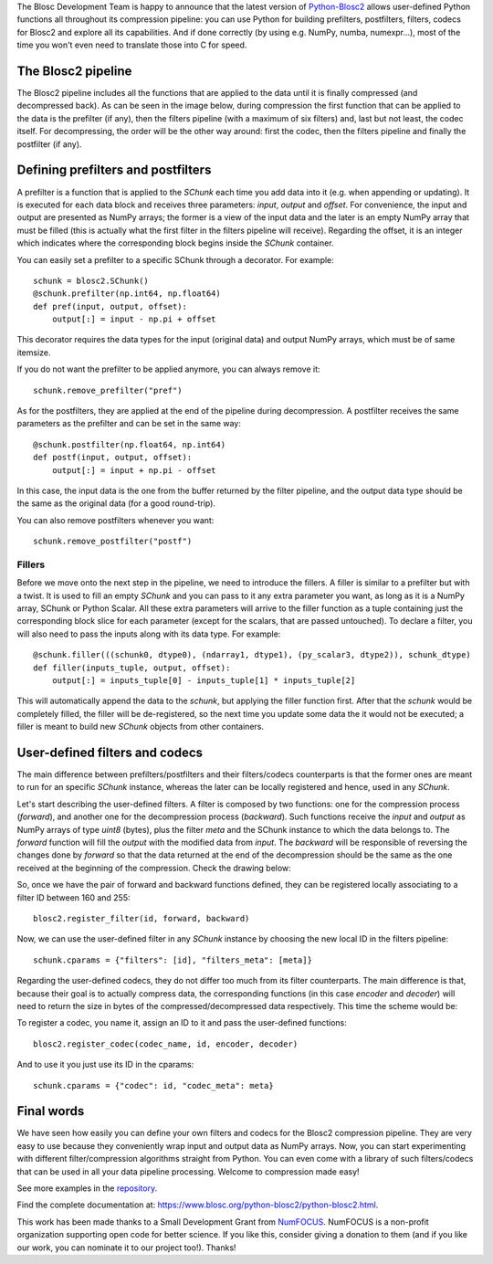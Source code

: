 .. title: User Defined Pipeline for Python-Blosc2
.. author: Marta Iborra
.. slug: python-blosc2-pipeline
.. date: 2022-12-15 8:00:20 UTC
.. tags: blosc2 python user-defined filters codecs
.. category:
.. link:
.. description:
.. type: text


The Blosc Development Team is happy to announce that the latest version of  `Python-Blosc2 <https://github.com/Blosc/python-blosc2>`_ allows user-defined Python functions all throughout its compression pipeline: you can use Python for building prefilters, postfilters, filters, codecs for Blosc2 and explore all its capabilities.  And if done correctly (by using e.g. NumPy, numba, numexpr...), most of the time you won't even need to translate those into C for speed.

The Blosc2 pipeline
-------------------

The Blosc2 pipeline includes all the functions that are applied to the data until it is finally compressed (and decompressed back). As can be seen in the image below, during compression the first function that can be applied to the data is the prefilter (if any), then the filters pipeline (with a maximum of six filters) and, last but not least, the codec itself. For decompressing, the order will be the other way around: first the codec, then the filters pipeline and finally the postfilter (if any).

.. image:: /images/blosc2-pipeline/blosc2-pipeline.png
  :width: 50%
  :alt: blosc2-pipeline
  :align: center

Defining prefilters and postfilters
-----------------------------------

A prefilter is a function that is applied to the `SChunk` each time you add data into it (e.g. when appending or updating). It is executed for each data block and receives three parameters: `input`, `output` and `offset`. For convenience, the input and output are presented as NumPy arrays; the former is a view of the input data and the later is an empty NumPy array that must be filled (this is actually what the first filter in the filters pipeline will receive). Regarding the offset, it is an integer which indicates where the corresponding block begins inside the `SChunk` container.

You can easily set a prefilter to a specific SChunk through a decorator.  For example::

    schunk = blosc2.SChunk()
    @schunk.prefilter(np.int64, np.float64)
    def pref(input, output, offset):
        output[:] = input - np.pi + offset

This decorator requires the data types for the input (original data) and output NumPy arrays, which must be of same itemsize.

If you do not want the prefilter to be applied anymore, you can always remove it::

    schunk.remove_prefilter("pref")

As for the postfilters, they are applied at the end of the pipeline during decompression. A postfilter receives the same parameters as the prefilter and can be set in the same way::

    @schunk.postfilter(np.float64, np.int64)
    def postf(input, output, offset):
        output[:] = input + np.pi - offset

In this case, the input data is the one from the buffer returned by the filter pipeline, and the output data type should be the same as the original data (for a good round-trip).

You can also remove postfilters whenever you want::

    schunk.remove_postfilter("postf")

Fillers
^^^^^^^

Before we move onto the next step in the pipeline, we need to introduce the fillers. A filler is similar to a prefilter but with a twist. It is used to fill an empty `SChunk` and you can pass to it any extra parameter you want, as long as it is a NumPy array, SChunk or Python Scalar. All these extra parameters will arrive to the filler function as a tuple containing just the corresponding block slice for each parameter (except for the scalars, that are passed untouched). To declare a filter, you will also need to pass the inputs along with its data type.  For example::

    @schunk.filler(((schunk0, dtype0), (ndarray1, dtype1), (py_scalar3, dtype2)), schunk_dtype)
    def filler(inputs_tuple, output, offset):
        output[:] = inputs_tuple[0] - inputs_tuple[1] * inputs_tuple[2]

This will automatically append the data to the `schunk`, but applying the filler function first. After that the `schunk` would be completely filled, the filler will be de-registered, so the next time you update some data the it would not be executed; a filler is meant to build new `SChunk` objects from other containers.

User-defined filters and codecs
-------------------------------

The main difference between prefilters/postfilters and their filters/codecs counterparts is that the former ones are meant to run for an specific `SChunk` instance, whereas the later can be locally registered and hence, used in any `SChunk`.

Let's start describing the user-defined filters. A filter is composed by two functions: one for the compression process (*forward*), and another one for the decompression process (*backward*). Such functions receive the `input` and `output` as NumPy arrays of type `uint8` (bytes), plus the filter `meta` and the SChunk instance to which the data belongs to. The *forward* function will fill the `output` with the modified data from `input`. The *backward* will be responsible of reversing the changes done by *forward* so that the data returned at the end of the decompression should be the same as the one received at the beginning of the compression. Check the drawing below:

.. image:: /images/blosc2-pipeline/forward.png
  :width: 35%
  :alt: forward

.. image:: /images/blosc2-pipeline/backward.png
  :width: 35%
  :alt: backward

So, once we have the pair of forward and backward functions defined, they can be registered locally associating to a filter ID between 160 and 255::

    blosc2.register_filter(id, forward, backward)

Now, we can use the user-defined filter in any `SChunk` instance by choosing the new local ID in the filters pipeline::

    schunk.cparams = {"filters": [id], "filters_meta": [meta]}

Regarding the user-defined codecs, they do not differ too much from its filter counterparts. The main difference is that, because their goal is to actually compress data, the corresponding functions (in this case *encoder* and *decoder*) will need to return the size in bytes of the compressed/decompressed data respectively. This time the scheme would be:

.. image:: /images/blosc2-pipeline/encoder.png
  :width: 45%
  :alt: encoder

.. image:: /images/blosc2-pipeline/decoder.png
  :width: 45%
  :alt: decoder

To register a codec, you name it, assign an ID to it and pass the user-defined functions::

    blosc2.register_codec(codec_name, id, encoder, decoder)

And to use it you just use its ID in the cparams::

    schunk.cparams = {"codec": id, "codec_meta": meta}

Final words
-----------

We have seen how easily you can define your own filters and codecs for the Blosc2 compression pipeline.  They are very easy to use because they conveniently wrap input and output data as NumPy arrays.  Now, you can start experimenting with different filter/compression algorithms straight from Python.  You can even come with a library of such filters/codecs that can be used in all your data pipeline processing.  Welcome to compression made easy!

See more examples in the `repository <https://github.com/Blosc/python-blosc2/tree/main/examples>`_.

Find the complete documentation at: https://www.blosc.org/python-blosc2/python-blosc2.html.

This work has been made thanks to a Small Development Grant from `NumFOCUS <https://numfocus.org>`_.
NumFOCUS is a non-profit organization supporting open code for better science.  If you like this, consider giving a donation to them (and if you like our work, you can nominate it to our project too!).  Thanks!
